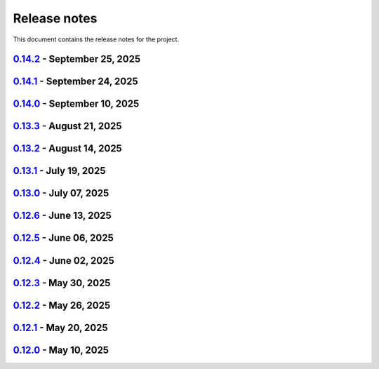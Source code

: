 .. _ref_release_notes:

Release notes
#############

This document contains the release notes for the project.

.. vale off

.. towncrier release notes start

`0.14.2 <https://github.com/ansys-internal/pyaedt-toolkits-common/releases/tag/v0.14.2>`_ - September 25, 2025
==============================================================================================================

.. tab-set::


  .. tab-item:: Fixed

    .. list-table::
        :header-rows: 0
        :widths: auto

        * - Change from one project to another
          - `#332 <https://github.com/ansys-internal/pyaedt-toolkits-common/pull/332>`_


  .. tab-item:: Maintenance

    .. list-table::
        :header-rows: 0
        :widths: auto

        * - Update CHANGELOG for v0.14.1
          - `#331 <https://github.com/ansys-internal/pyaedt-toolkits-common/pull/331>`_


`0.14.1 <https://github.com/ansys-internal/pyaedt-toolkits-common/releases/tag/v0.14.1>`_ - September 24, 2025
==============================================================================================================

.. tab-set::


  .. tab-item:: Dependencies

    .. list-table::
        :header-rows: 0
        :widths: auto

        * - Bump twine from 6.1.0 to 6.2.0
          - `#323 <https://github.com/ansys-internal/pyaedt-toolkits-common/pull/323>`_

        * - Update pytest-cov requirement from <6.3,>=4.0.0 to >=4.0.0,<7.1
          - `#327 <https://github.com/ansys-internal/pyaedt-toolkits-common/pull/327>`_

        * - Bump ansys/actions from 10.0.20 to 10.1.1
          - `#329 <https://github.com/ansys-internal/pyaedt-toolkits-common/pull/329>`_


  .. tab-item:: Documentation

    .. list-table::
        :header-rows: 0
        :widths: auto

        * - Update ``CONTRIBUTORS.md`` with the latest contributors
          - `#324 <https://github.com/ansys-internal/pyaedt-toolkits-common/pull/324>`_


  .. tab-item:: Fixed

    .. list-table::
        :header-rows: 0
        :widths: auto

        * - Deprecated pyaedt argument
          - `#330 <https://github.com/ansys-internal/pyaedt-toolkits-common/pull/330>`_


  .. tab-item:: Maintenance

    .. list-table::
        :header-rows: 0
        :widths: auto

        * - Update CHANGELOG for v0.14.0
          - `#321 <https://github.com/ansys-internal/pyaedt-toolkits-common/pull/321>`_

        * - Bump 0.15.dev0
          - `#322 <https://github.com/ansys-internal/pyaedt-toolkits-common/pull/322>`_

        * - Update README.rst
          - `#325 <https://github.com/ansys-internal/pyaedt-toolkits-common/pull/325>`_


`0.14.0 <https://github.com/ansys-internal/pyaedt-toolkits-common/releases/tag/v0.14.0>`_ - September 10, 2025
==============================================================================================================

.. tab-set::


  .. tab-item:: Dependencies

    .. list-table::
        :header-rows: 0
        :widths: auto

        * - Update flit-core requirement from <3.11,>=3.2 to >=3.2,<4
          - `#229 <https://github.com/ansys-internal/pyaedt-toolkits-common/pull/229>`_

        * - Bump codecov/codecov-action from 5.4.3 to 5.5.0
          - `#311 <https://github.com/ansys-internal/pyaedt-toolkits-common/pull/311>`_

        * - Bump actions/setup-python from 5.6.0 to 6.0.0
          - `#314 <https://github.com/ansys-internal/pyaedt-toolkits-common/pull/314>`_

        * - Bump ansys/actions from 10.0.14 to 10.0.20
          - `#316 <https://github.com/ansys-internal/pyaedt-toolkits-common/pull/316>`_

        * - Bump pypa/gh-action-pypi-publish from 1.12.4 to 1.13.0
          - `#317 <https://github.com/ansys-internal/pyaedt-toolkits-common/pull/317>`_

        * - Bump actions/labeler from 5.0.0 to 6.0.1
          - `#318 <https://github.com/ansys-internal/pyaedt-toolkits-common/pull/318>`_

        * - Bump codecov/codecov-action from 5.5.0 to 5.5.1
          - `#319 <https://github.com/ansys-internal/pyaedt-toolkits-common/pull/319>`_


  .. tab-item:: Fixed

    .. list-table::
        :header-rows: 0
        :widths: auto

        * - Update documentation sphinx dependency
          - `#299 <https://github.com/ansys-internal/pyaedt-toolkits-common/pull/299>`_

        * - Fix pyside version in tests and doc
          - `#307 <https://github.com/ansys-internal/pyaedt-toolkits-common/pull/307>`_

        * - Pydantic deprecation and CI warning spotted in CI logs
          - `#309 <https://github.com/ansys-internal/pyaedt-toolkits-common/pull/309>`_


  .. tab-item:: Maintenance

    .. list-table::
        :header-rows: 0
        :widths: auto

        * - Update CHANGELOG for v0.13.3
          - `#306 <https://github.com/ansys-internal/pyaedt-toolkits-common/pull/306>`_

        * - Strengthen workflow's job dependencies
          - `#313 <https://github.com/ansys-internal/pyaedt-toolkits-common/pull/313>`_

        * - Update SECURITY.md
          - `#320 <https://github.com/ansys-internal/pyaedt-toolkits-common/pull/320>`_


  .. tab-item:: Test

    .. list-table::
        :header-rows: 0
        :widths: auto

        * - Fix flaky test using geometry thread
          - `#308 <https://github.com/ansys-internal/pyaedt-toolkits-common/pull/308>`_

        * - Improve menu testing
          - `#312 <https://github.com/ansys-internal/pyaedt-toolkits-common/pull/312>`_


`0.13.3 <https://github.com/ansys-internal/pyaedt-toolkits-common/releases/tag/v0.13.3>`_ - August 21, 2025
===========================================================================================================

.. tab-set::


  .. tab-item:: Dependencies

    .. list-table::
        :header-rows: 0
        :widths: auto

        * - Bump actions/checkout from 4.2.2 to 5.0.0
          - `#304 <https://github.com/ansys-internal/pyaedt-toolkits-common/pull/304>`_


  .. tab-item:: Maintenance

    .. list-table::
        :header-rows: 0
        :widths: auto

        * - Update CHANGELOG for v0.13.2
          - `#303 <https://github.com/ansys-internal/pyaedt-toolkits-common/pull/303>`_

        * - Revert pyside6 6.9.0
          - `#305 <https://github.com/ansys-internal/pyaedt-toolkits-common/pull/305>`_


`0.13.2 <https://github.com/ansys-internal/pyaedt-toolkits-common/releases/tag/v0.13.2>`_ - August 14, 2025
===========================================================================================================

.. tab-set::


  .. tab-item:: Dependencies

    .. list-table::
        :header-rows: 0
        :widths: auto

        * - Bump ansys/actions from 10.0.12 to 10.0.14
          - `#300 <https://github.com/ansys-internal/pyaedt-toolkits-common/pull/300>`_

        * - Bump actions/download-artifact from 4.3.0 to 5.0.0
          - `#301 <https://github.com/ansys-internal/pyaedt-toolkits-common/pull/301>`_

        * - Bump build from 1.2.2.post1 to 1.3.0
          - `#302 <https://github.com/ansys-internal/pyaedt-toolkits-common/pull/302>`_


  .. tab-item:: Maintenance

    .. list-table::
        :header-rows: 0
        :widths: auto

        * - Update changelog for v0.13.1
          - `#294 <https://github.com/ansys-internal/pyaedt-toolkits-common/pull/294>`_

        * - Pin vtk-osmesa version
          - `#296 <https://github.com/ansys-internal/pyaedt-toolkits-common/pull/296>`_

        * - Use aedt 2025r2
          - `#297 <https://github.com/ansys-internal/pyaedt-toolkits-common/pull/297>`_


`0.13.1 <https://github.com/ansys-internal/pyaedt-toolkits-common/releases/tag/v0.13.1>`_ - July 19, 2025
=========================================================================================================

.. tab-set::


  .. tab-item:: Dependencies

    .. list-table::
        :header-rows: 0
        :widths: auto

        * - Update pytest-qt requirement from <4.5,>=4.0.0 to >=4.0.0,<4.6
          - `#291 <https://github.com/ansys-internal/pyaedt-toolkits-common/pull/291>`_

        * - Bump ansys/actions from 10.0.11 to 10.0.12
          - `#292 <https://github.com/ansys-internal/pyaedt-toolkits-common/pull/292>`_


  .. tab-item:: Documentation

    .. list-table::
        :header-rows: 0
        :widths: auto

        * - Update ``contributors.md`` with the latest contributors
          - `#293 <https://github.com/ansys-internal/pyaedt-toolkits-common/pull/293>`_


  .. tab-item:: Maintenance

    .. list-table::
        :header-rows: 0
        :widths: auto

        * - Update changelog for v0.13.0
          - `#288 <https://github.com/ansys-internal/pyaedt-toolkits-common/pull/288>`_

        * - Update v0.14.dev0
          - `#289 <https://github.com/ansys-internal/pyaedt-toolkits-common/pull/289>`_

        * - Add safety check to all dependencies
          - `#290 <https://github.com/ansys-internal/pyaedt-toolkits-common/pull/290>`_


`0.13.0 <https://github.com/ansys-internal/pyaedt-toolkits-common/releases/tag/v0.13.0>`_ - July 07, 2025
=========================================================================================================

.. tab-set::


  .. tab-item:: Added

    .. list-table::
        :header-rows: 0
        :widths: auto

        * - Add last example tests
          - `#281 <https://github.com/ansys-internal/pyaedt-toolkits-common/pull/281>`_


  .. tab-item:: Dependencies

    .. list-table::
        :header-rows: 0
        :widths: auto

        * - Update pytest requirement from <8.4,>=7.4.0 to >=7.4.0,<8.5
          - `#274 <https://github.com/ansys-internal/pyaedt-toolkits-common/pull/274>`_

        * - Bump pyside6 from 6.9.0 to 6.9.1
          - `#275 <https://github.com/ansys-internal/pyaedt-toolkits-common/pull/275>`_

        * - Update pytest-cov requirement from <6.2,>=4.0.0 to >=4.0.0,<6.3
          - `#277 <https://github.com/ansys-internal/pyaedt-toolkits-common/pull/277>`_

        * - Update numpydoc requirement from <1.9,>=1.5.0 to >=1.5.0,<1.10
          - `#287 <https://github.com/ansys-internal/pyaedt-toolkits-common/pull/287>`_


  .. tab-item:: Documentation

    .. list-table::
        :header-rows: 0
        :widths: auto

        * - Added deepwiki badge
          - `#286 <https://github.com/ansys-internal/pyaedt-toolkits-common/pull/286>`_


  .. tab-item:: Maintenance

    .. list-table::
        :header-rows: 0
        :widths: auto

        * - Update changelog for v0.12.6
          - `#273 <https://github.com/ansys-internal/pyaedt-toolkits-common/pull/273>`_

        * - Cleanup and updates
          - `#280 <https://github.com/ansys-internal/pyaedt-toolkits-common/pull/280>`_

        * - Add vulnerability check and refactor the code accordingly
          - `#285 <https://github.com/ansys-internal/pyaedt-toolkits-common/pull/285>`_


  .. tab-item:: Miscellaneous

    .. list-table::
        :header-rows: 0
        :widths: auto

        * - Improve example and test ui
          - `#276 <https://github.com/ansys-internal/pyaedt-toolkits-common/pull/276>`_


`0.12.6 <https://github.com/ansys-internal/pyaedt-toolkits-common/releases/tag/v0.12.6>`_ - June 13, 2025
=========================================================================================================

.. tab-set::


  .. tab-item:: Dependencies

    .. list-table::
        :header-rows: 0
        :widths: auto

        * - Bump ansys/actions from 9 to 10
          - `#272 <https://github.com/ansys-internal/pyaedt-toolkits-common/pull/272>`_


  .. tab-item:: Maintenance

    .. list-table::
        :header-rows: 0
        :widths: auto

        * - update CHANGELOG for v0.12.5
          - `#271 <https://github.com/ansys-internal/pyaedt-toolkits-common/pull/271>`_


`0.12.5 <https://github.com/ansys-internal/pyaedt-toolkits-common/releases/tag/v0.12.5>`_ - June 06, 2025
=========================================================================================================

.. tab-set::


  .. tab-item:: Documentation

    .. list-table::
        :header-rows: 0
        :widths: auto

        * - add doc section for distribution
          - `#269 <https://github.com/ansys-internal/pyaedt-toolkits-common/pull/269>`_

        * - Update distributing.rst
          - `#270 <https://github.com/ansys-internal/pyaedt-toolkits-common/pull/270>`_


  .. tab-item:: Maintenance

    .. list-table::
        :header-rows: 0
        :widths: auto

        * - update CHANGELOG for v0.12.4
          - `#268 <https://github.com/ansys-internal/pyaedt-toolkits-common/pull/268>`_


`0.12.4 <https://github.com/ansys-internal/pyaedt-toolkits-common/releases/tag/v0.12.4>`_ - June 02, 2025
=========================================================================================================

.. tab-set::


  .. tab-item:: Documentation

    .. list-table::
        :header-rows: 0
        :widths: auto

        * - Update ``CONTRIBUTORS.md`` with the latest contributors
          - `#266 <https://github.com/ansys-internal/pyaedt-toolkits-common/pull/266>`_


  .. tab-item:: Fixed

    .. list-table::
        :header-rows: 0
        :widths: auto

        * - Widget misaligment
          - `#267 <https://github.com/ansys-internal/pyaedt-toolkits-common/pull/267>`_


  .. tab-item:: Maintenance

    .. list-table::
        :header-rows: 0
        :widths: auto

        * - update CHANGELOG for v0.12.3
          - `#265 <https://github.com/ansys-internal/pyaedt-toolkits-common/pull/265>`_


`0.12.3 <https://github.com/ansys-internal/pyaedt-toolkits-common/releases/tag/v0.12.3>`_ - May 30, 2025
========================================================================================================

.. tab-set::


  .. tab-item:: Added

    .. list-table::
        :header-rows: 0
        :widths: auto

        * - Auto resolution
          - `#264 <https://github.com/ansys-internal/pyaedt-toolkits-common/pull/264>`_


  .. tab-item:: Maintenance

    .. list-table::
        :header-rows: 0
        :widths: auto

        * - update CHANGELOG for v0.12.2
          - `#262 <https://github.com/ansys-internal/pyaedt-toolkits-common/pull/262>`_

        * - Add changelog upper case
          - `#263 <https://github.com/ansys-internal/pyaedt-toolkits-common/pull/263>`_


`0.12.2 <https://github.com/ansys-internal/pyaedt-toolkits-common/releases/tag/v0.12.2>`_ - May 26, 2025
========================================================================================================

.. tab-set::


  .. tab-item:: Added

    .. list-table::
        :header-rows: 0
        :widths: auto

        * - Add specific application if passed
          - `#260 <https://github.com/ansys-internal/pyaedt-toolkits-common/pull/260>`_

        * - Add ON/OFF in toggle
          - `#261 <https://github.com/ansys-internal/pyaedt-toolkits-common/pull/261>`_


  .. tab-item:: Maintenance

    .. list-table::
        :header-rows: 0
        :widths: auto

        * - update CHANGELOG for v0.12.1
          - `#257 <https://github.com/ansys-internal/pyaedt-toolkits-common/pull/257>`_


`0.12.1 <https://github.com/ansys-internal/pyaedt-toolkits-common/releases/tag/v0.12.1>`_ - May 20, 2025
========================================================================================================

.. tab-set::


  .. tab-item:: Added

    .. list-table::
        :header-rows: 0
        :widths: auto

        * - Add set_visible_button for left menu
          - `#256 <https://github.com/ansys-internal/pyaedt-toolkits-common/pull/256>`_


  .. tab-item:: Maintenance

    .. list-table::
        :header-rows: 0
        :widths: auto

        * - update CHANGELOG for v0.12.0
          - `#252 <https://github.com/ansys-internal/pyaedt-toolkits-common/pull/252>`_

        * - Update v0.13.dev0
          - `#253 <https://github.com/ansys-internal/pyaedt-toolkits-common/pull/253>`_


`0.12.0 <https://github.com/ansys-internal/pyaedt-toolkits-common/releases/tag/v0.12.0>`_ - May 10, 2025
========================================================================================================

.. tab-set::


  .. tab-item:: Maintenance

    .. list-table::
        :header-rows: 0
        :widths: auto

        * - Update Python 3.12
          - `#248 <https://github.com/ansys-internal/pyaedt-toolkits-common/pull/248>`_


.. vale on